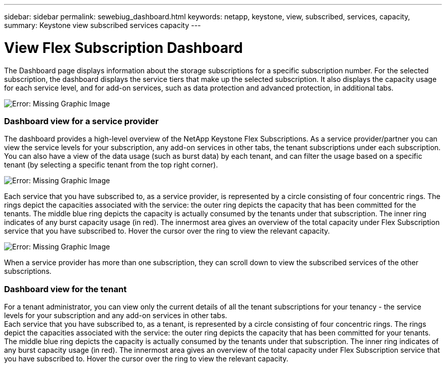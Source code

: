 ---
sidebar: sidebar
permalink: sewebiug_dashboard.html
keywords: netapp, keystone, view, subscribed, services, capacity,
summary: Keystone view subscribed services capacity
---

= View Flex Subscription Dashboard
:hardbreaks:
:nofooter:
:icons: font
:linkattrs:
:imagesdir: ./media/

//
// This file was created with NDAC Version 2.0 (August 17, 2020)
//
// 2020-10-20 10:59:39.121490
//

[.lead]
The Dashboard page displays information about the storage subscriptions for a specific subscription number. For the selected subscription, the dashboard displays the service tiers that make up the selected subscription. It also displays the capacity usage for each service level, and for add-on services, such as data protection and advanced protection, in additional tabs.

image:sewebiug_image19.png[Error: Missing Graphic Image]

=== Dashboard view for a service provider

The dashboard provides a high-level overview of the NetApp Keystone Flex Subscriptions. As a service provider/partner you can view the service levels for your subscription, any add-on services in other tabs, the tenant subscriptions under each subscription. You can also have a view of the data usage (such as burst data) by each tenant, and can filter the usage based on a specific tenant (by selecting a specific tenant from the top right corner).

image:sewebiug_image17.png[Error: Missing Graphic Image]

Each service that you have subscribed to, as a service provider, is represented by a circle consisting of four concentric rings. The rings depict the capacities associated with the service: the outer ring depicts the capacity that has been committed for the tenants. The middle blue ring depicts the capacity is actually consumed by the tenants under that subscription. The inner ring indicates of any burst capacity usage (in red). The innermost area gives an overview of the total capacity under Flex Subscription service that you have subscribed to. Hover the cursor over the ring to view the relevant capacity.

image:sewebiug_image18.png[Error: Missing Graphic Image]

When a service provider has more than one subscription, they can scroll down to view the subscribed services of the other subscriptions.

=== Dashboard view for the tenant

For a tenant administrator, you can view only the current details of all the tenant subscriptions for your tenancy - the service levels for your subscription and any add-on services in other tabs.
Each service that you have subscribed to, as a tenant, is represented by a circle consisting of four concentric rings. The rings depict the capacities associated with the service: the outer ring depicts the capacity that has been committed for your tenants. The middle blue ring depicts the capacity is actually consumed by the tenants under that subscription. The inner ring indicates of any burst capacity usage (in red). The innermost area gives an overview of the total capacity under Flex Subscription service that you have subscribed to. Hover the cursor over the ring to view the relevant capacity.
